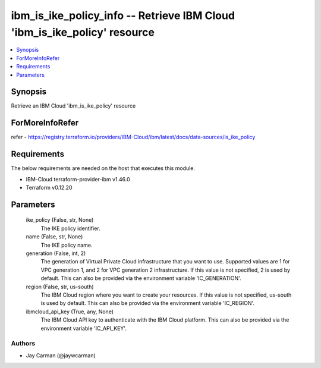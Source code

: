 
ibm_is_ike_policy_info -- Retrieve IBM Cloud 'ibm_is_ike_policy' resource
=========================================================================

.. contents::
   :local:
   :depth: 1


Synopsis
--------

Retrieve an IBM Cloud 'ibm_is_ike_policy' resource


ForMoreInfoRefer
----------------
refer - https://registry.terraform.io/providers/IBM-Cloud/ibm/latest/docs/data-sources/is_ike_policy

Requirements
------------
The below requirements are needed on the host that executes this module.

- IBM-Cloud terraform-provider-ibm v1.46.0
- Terraform v0.12.20



Parameters
----------

  ike_policy (False, str, None)
    The IKE policy identifier.


  name (False, str, None)
    The IKE policy name.


  generation (False, int, 2)
    The generation of Virtual Private Cloud infrastructure that you want to use. Supported values are 1 for VPC generation 1, and 2 for VPC generation 2 infrastructure. If this value is not specified, 2 is used by default. This can also be provided via the environment variable 'IC_GENERATION'.


  region (False, str, us-south)
    The IBM Cloud region where you want to create your resources. If this value is not specified, us-south is used by default. This can also be provided via the environment variable 'IC_REGION'.


  ibmcloud_api_key (True, any, None)
    The IBM Cloud API key to authenticate with the IBM Cloud platform. This can also be provided via the environment variable 'IC_API_KEY'.













Authors
~~~~~~~

- Jay Carman (@jaywcarman)

